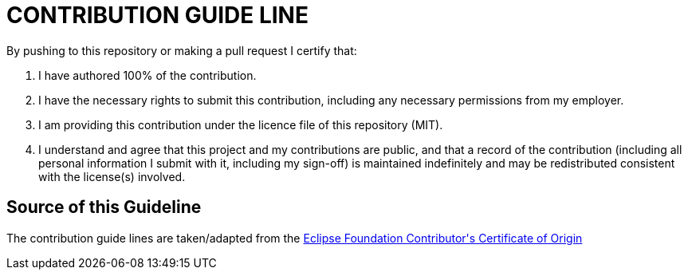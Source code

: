 = CONTRIBUTION GUIDE LINE

By pushing to this repository or making a pull request I certify that:

1. I have authored 100% of the contribution.
2. I have the necessary rights to submit this contribution, including any necessary permissions from my employer.
3. I am providing this contribution under the licence file of this repository (MIT).
4. I understand and agree that this project and my contributions are public, and that a record of the contribution (including all personal information I submit with it, including my sign-off) is maintained indefinitely and may be redistributed consistent with the license(s) involved.

== Source of this Guideline

The contribution guide lines are taken/adapted from the https://www.eclipse.org/legal/CoO.php[Eclipse Foundation Contributor\'s Certificate of Origin]
